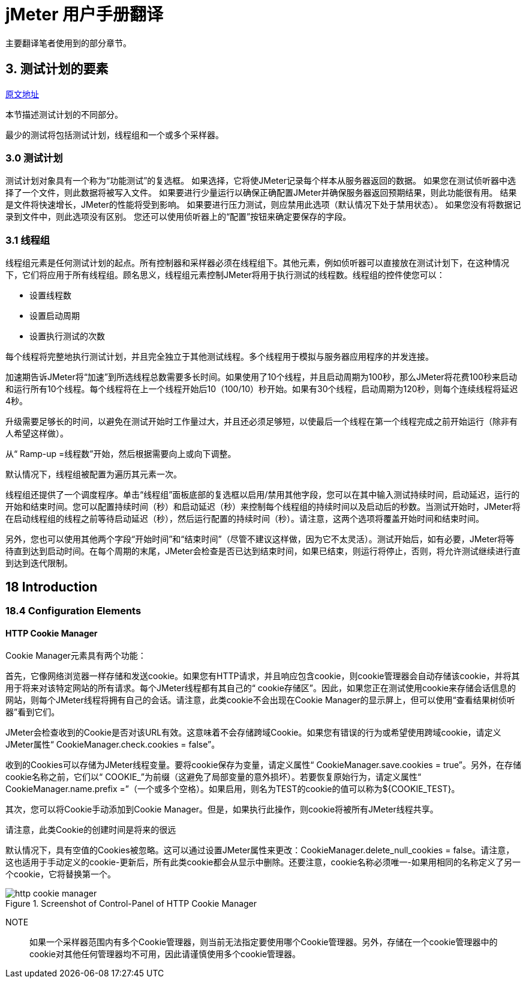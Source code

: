 = jMeter 用户手册翻译

主要翻译笔者使用到的部分章节。

== 3. 测试计划的要素

https://jmeter.apache.org/usermanual/test_plan.html[原文地址^]

本节描述测试计划的不同部分。

最少的测试将包括测试计划，线程组和一个或多个采样器。

=== 3.0 测试计划

测试计划对象具有一个称为“功能测试”的复选框。
如果选择，它将使JMeter记录每个样本从服务器返回的数据。
如果您在测试侦听器中选择了一个文件，则此数据将被写入文件。
如果要进行少量运行以确保正确配置JMeter并确保服务器返回预期结果，则此功能很有用。
结果是文件将快速增长，JMeter的性能将受到影响。
如果要进行压力测试，则应禁用此选项（默认情况下处于禁用状态）。
如果您没有将数据记录到文件中，则此选项没有区别。
您还可以使用侦听器上的“配置”按钮来确定要保存的字段。

=== 3.1 线程组

线程组元素是任何测试计划的起点。所有控制器和采样器必须在线程组下。其他元素，例如侦听器可以直接放在测试计划下，在这种情况下，它们将应用于所有线程组。顾名思义，线程组元素控制JMeter将用于执行测试的线程数。线程组的控件使您可以：

* 设置线程数
* 设置启动周期
* 设置执行测试的次数

每个线程将完整地执行测试计划，并且完全独立于其他测试线程。多个线程用于模拟与服务器应用程序的并发连接。

加速期告诉JMeter将“加速”到所选线程总数需要多长时间。如果使用了10个线程，并且启动周期为100秒，那么JMeter将花费100秒来启动和运行所有10个线程。每个线程将在上一个线程开始后10（100/10）秒开始。如果有30个线程，启动周期为120秒，则每个连续线程将延迟4秒。

升级需要足够长的时间，以避免在测试开始时工作量过大，并且还必须足够短，以使最后一个线程在第一个线程完成之前开始运行（除非有人希望这样做）。

从“ Ramp-up =线程数”开始，然后根据需要向上或向下调整。

默认情况下，线程组被配置为遍历其元素一次。

线程组还提供了一个调度程序。单击“线程组”面板底部的复选框以启用/禁用其他字段，您可以在其中输入测试持续时间，启动延迟，运行的开始和结束时间。您可以配置持续时间（秒）和启动延迟（秒）来控制每个线程组的持续时间以及启动后的秒数。当测试开始时，JMeter将在启动线程组的线程之前等待启动延迟（秒），然后运行配置的持续时间（秒）。请注意，这两个选项将覆盖开始时间和结束时间。

另外，您也可以使用其他两个字段“开始时间”和“结束时间”（尽管不建议这样做，因为它不太灵活）。测试开始后，如有必要，JMeter将等待直到达到启动时间。在每个周期的末尾，JMeter会检查是否已达到结束时间，如果已结束，则运行将停止，否则，将允许测试继续进行直到达到迭代限制。

== 18 Introduction

=== 18.4 Configuration Elements

==== HTTP Cookie Manager

Cookie Manager元素具有两个功能：

首先，它像网络浏览器一样存储和发送cookie。如果您有HTTP请求，并且响应包含cookie，则cookie管理器会自动存储该cookie，并将其用于将来对该特定网站的所有请求。每个JMeter线程都有其自己的“ cookie存储区”。因此，如果您正在测试使用cookie来存储会话信息的网站，则每个JMeter线程将拥有自己的会话。请注意，此类cookie不会出现在Cookie Manager的显示屏上，但可以使用“查看结果树侦听器”看到它们。

JMeter会检查收到的Cookie是否对该URL有效。这意味着不会存储跨域Cookie。如果您有错误的行为或希望使用跨域cookie，请定义JMeter属性“ CookieManager.check.cookies = false”。

收到的Cookies可以存储为JMeter线程变量。要将cookie保存为变量，请定义属性“ CookieManager.save.cookies = true”。另外，在存储cookie名称之前，它们以“ COOKIE_”为前缀（这避免了局部变量的意外损坏）。若要恢复原始行为，请定义属性“ CookieManager.name.prefix =”（一个或多个空格）。如果启用，则名为TEST的cookie的值可以称为$\{COOKIE_TEST}。

其次，您可以将Cookie手动添加到Cookie Manager。但是，如果执行此操作，则cookie将被所有JMeter线程共享。

请注意，此类Cookie的创建时间是将来的很远

默认情况下，具有空值的Cookies被忽略。这可以通过设置JMeter属性来更改：CookieManager.delete_null_cookies = false。请注意，这也适用于手动定义的cookie-更新后，所有此类cookie都会从显示中删除。还要注意，cookie名称必须唯一-如果用相同的名称定义了另一个cookie，它将替换第一个。

.Screenshot of Control-Panel of HTTP Cookie Manager
image::http-cookie-manager.png[]

NOTE:: 如果一个采样器范围内有多个Cookie管理器，则当前无法指定要使用哪个Cookie管理器。另外，存储在一个cookie管理器中的cookie对其他任何管理器均不可用，因此请谨慎使用多个cookie管理器。
